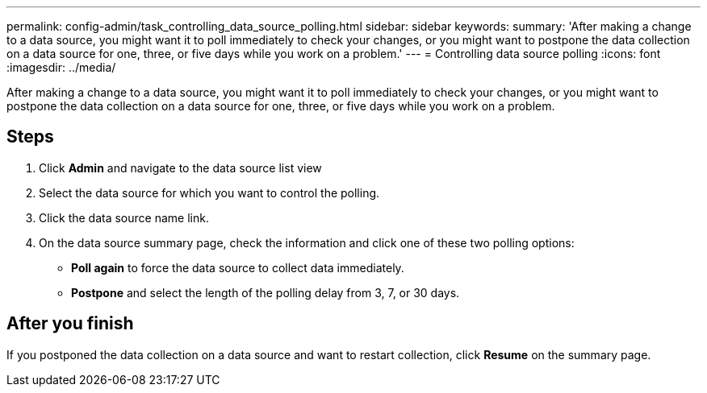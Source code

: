 ---
permalink: config-admin/task_controlling_data_source_polling.html
sidebar: sidebar
keywords: 
summary: 'After making a change to a data source, you might want it to poll immediately to check your changes, or you might want to postpone the data collection on a data source for one, three, or five days while you work on a problem.'
---
= Controlling data source polling
:icons: font
:imagesdir: ../media/

[.lead]
After making a change to a data source, you might want it to poll immediately to check your changes, or you might want to postpone the data collection on a data source for one, three, or five days while you work on a problem.

== Steps

. Click *Admin* and navigate to the data source list view
. Select the data source for which you want to control the polling.
. Click the data source name link.
. On the data source summary page, check the information and click one of these two polling options:
 ** *Poll again* to force the data source to collect data immediately.
 ** *Postpone* and select the length of the polling delay from 3, 7, or 30 days.

== After you finish

If you postponed the data collection on a data source and want to restart collection, click *Resume* on the summary page.
